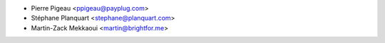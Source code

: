 - Pierre Pigeau <ppigeau@payplug.com>
- Stéphane Planquart <stephane@planquart.com>
- Martin-Zack Mekkaoui <martin@brightfor.me>